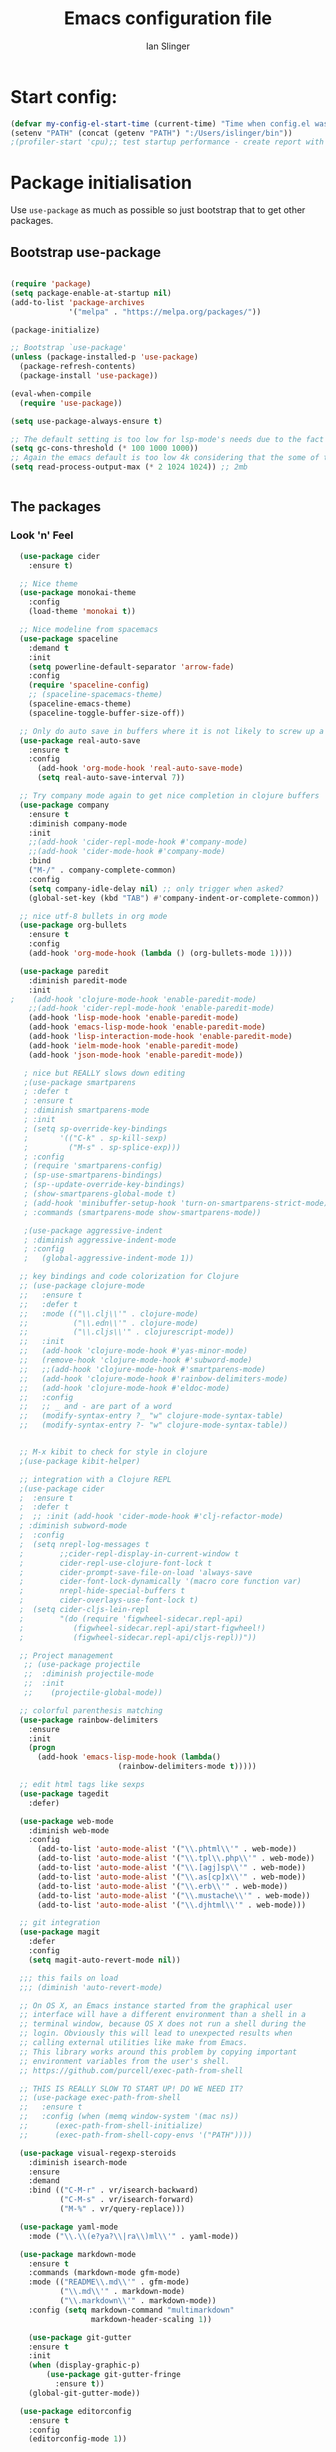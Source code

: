 #+TITLE: Emacs configuration file
#+AUTHOR: Ian Slinger
#+BABEL: :cache yes
#+LATEX_HEADER: \usepackage{parskip}
#+LATEX_HEADER: \usepackage{inconsolata}
#+LATEX_HEADER: \usepackage[utf8]{inputenc}
#+PROPERTY: header-args :tangle yes


* Start config:

#+BEGIN_SRC emacs-lisp
(defvar my-config-el-start-time (current-time) "Time when config.el was started")
(setenv "PATH" (concat (getenv "PATH") ":/Users/islinger/bin"))
;(profiler-start 'cpu);; test startup performance - create report with M-x profiler-report

#+END_SRC

* Package initialisation

Use =use-package= as much as possible so just bootstrap that to get other packages.

** Bootstrap use-package

#+BEGIN_SRC emacs-lisp

(require 'package)
(setq package-enable-at-startup nil)
(add-to-list 'package-archives
             '("melpa" . "https://melpa.org/packages/"))

(package-initialize)

;; Bootstrap `use-package'
(unless (package-installed-p 'use-package)
  (package-refresh-contents)
  (package-install 'use-package))

(eval-when-compile
  (require 'use-package))

(setq use-package-always-ensure t)

;; The default setting is too low for lsp-mode's needs due to the fact that client/server communication generates a lot of memory/garbage. 
(setq gc-cons-threshold (* 100 1000 1000))
;; Again the emacs default is too low 4k considering that the some of the language server responses are in 800k - 3M range.
(setq read-process-output-max (* 2 1024 1024)) ;; 2mb


#+END_SRC

** The packages
*** Look 'n' Feel 
#+BEGIN_SRC emacs-lisp
    (use-package cider
      :ensure t)

    ;; Nice theme
    (use-package monokai-theme 
      :config
      (load-theme 'monokai t))

    ;; Nice modeline from spacemacs
    (use-package spaceline
      :demand t
      :init
      (setq powerline-default-separator 'arrow-fade)
      :config
      (require 'spaceline-config)
      ;; (spaceline-spacemacs-theme)
      (spaceline-emacs-theme)
      (spaceline-toggle-buffer-size-off)) 

    ;; Only do auto save in buffers where it is not likely to screw up a live site somewhere over tramp
    (use-package real-auto-save
      :ensure t
      :config
        (add-hook 'org-mode-hook 'real-auto-save-mode)
        (setq real-auto-save-interval 7))

    ;; Try company mode again to get nice completion in clojure buffers
    (use-package company
      :ensure t
      :diminish company-mode
      :init
      ;;(add-hook 'cider-repl-mode-hook #'company-mode)
      ;;(add-hook 'cider-mode-hook #'company-mode)
      :bind
      ("M-/" . company-complete-common)
      :config
      (setq company-idle-delay nil) ;; only trigger when asked?
      (global-set-key (kbd "TAB") #'company-indent-or-complete-common))

    ;; nice utf-8 bullets in org mode
    (use-package org-bullets
      :ensure t
      :config
      (add-hook 'org-mode-hook (lambda () (org-bullets-mode 1))))

    (use-package paredit
      :diminish paredit-mode
      :init
  ;    (add-hook 'clojure-mode-hook 'enable-paredit-mode)
      ;;(add-hook 'cider-repl-mode-hook 'enable-paredit-mode)
      (add-hook 'lisp-mode-hook 'enable-paredit-mode)
      (add-hook 'emacs-lisp-mode-hook 'enable-paredit-mode)
      (add-hook 'lisp-interaction-mode-hook 'enable-paredit-mode)
      (add-hook 'ielm-mode-hook 'enable-paredit-mode)
      (add-hook 'json-mode-hook 'enable-paredit-mode))

     ; nice but REALLY slows down editing
     ;(use-package smartparens
     ; :defer t
     ; :ensure t
     ; :diminish smartparens-mode
     ; :init
     ; (setq sp-override-key-bindings
     ;       '(("C-k" . sp-kill-sexp)
     ;         ("M-s" . sp-splice-exp)))
     ; :config
     ; (require 'smartparens-config)
     ; (sp-use-smartparens-bindings)
     ; (sp--update-override-key-bindings)
     ; (show-smartparens-global-mode t)
     ; (add-hook 'minibuffer-setup-hook 'turn-on-smartparens-strict-mode)
     ; :commands (smartparens-mode show-smartparens-mode))

     ;(use-package aggressive-indent
     ; :diminish aggressive-indent-mode
     ; :config
     ;   (global-aggressive-indent-mode 1)) 

    ;; key bindings and code colorization for Clojure
    ;; (use-package clojure-mode
    ;;   :ensure t
    ;;   :defer t
    ;;   :mode (("\\.clj\\'" . clojure-mode)
    ;;          ("\\.edn\\'" . clojure-mode)
    ;;          ("\\.cljs\\'" . clojurescript-mode))
    ;;   :init
    ;;   (add-hook 'clojure-mode-hook #'yas-minor-mode)         
    ;;   (remove-hook 'clojure-mode-hook #'subword-mode)           
    ;;   ;;(add-hook 'clojure-mode-hook #'smartparens-mode)       
    ;;   (add-hook 'clojure-mode-hook #'rainbow-delimiters-mode)
    ;;   (add-hook 'clojure-mode-hook #'eldoc-mode)
    ;;   :config
    ;;   ;; _ and - are part of a word
    ;;   (modify-syntax-entry ?_ "w" clojure-mode-syntax-table)
    ;;   (modify-syntax-entry ?- "w" clojure-mode-syntax-table))


    ;; M-x kibit to check for style in clojure
    ;(use-package kibit-helper)

    ;; integration with a Clojure REPL
    ;(use-package cider
    ;  :ensure t 
    ;  :defer t
    ;  ;; :init (add-hook 'cider-mode-hook #'clj-refactor-mode)
    ; :diminish subword-mode
    ;  :config
    ;  (setq nrepl-log-messages t                  
    ;        ;;cider-repl-display-in-current-window t
    ;        cider-repl-use-clojure-font-lock t    
    ;        cider-prompt-save-file-on-load 'always-save
    ;        cider-font-lock-dynamically '(macro core function var)
    ;        nrepl-hide-special-buffers t            
    ;        cider-overlays-use-font-lock t)
    ;  (setq cider-cljs-lein-repl
    ;        "(do (require 'figwheel-sidecar.repl-api)
    ;           (figwheel-sidecar.repl-api/start-figwheel!)
    ;           (figwheel-sidecar.repl-api/cljs-repl))"))

    ;; Project management
     ;; (use-package projectile 
     ;;  :diminish projectile-mode
     ;;  :init
     ;;    (projectile-global-mode))

    ;; colorful parenthesis matching
    (use-package rainbow-delimiters
      :ensure
      :init
      (progn
        (add-hook 'emacs-lisp-mode-hook (lambda()
                          (rainbow-delimiters-mode t)))))

    ;; edit html tags like sexps
    (use-package tagedit
      :defer)

    (use-package web-mode
      :diminish web-mode
      :config 
        (add-to-list 'auto-mode-alist '("\\.phtml\\'" . web-mode))
        (add-to-list 'auto-mode-alist '("\\.tpl\\.php\\'" . web-mode))  
        (add-to-list 'auto-mode-alist '("\\.[agj]sp\\'" . web-mode))
        (add-to-list 'auto-mode-alist '("\\.as[cp]x\\'" . web-mode))
        (add-to-list 'auto-mode-alist '("\\.erb\\'" . web-mode))
        (add-to-list 'auto-mode-alist '("\\.mustache\\'" . web-mode))
        (add-to-list 'auto-mode-alist '("\\.djhtml\\'" . web-mode)))

    ;; git integration
    (use-package magit
      :defer
      :config 
      (setq magit-auto-revert-mode nil))

    ;;; this fails on load
    ;;; (diminish 'auto-revert-mode)

    ;; On OS X, an Emacs instance started from the graphical user
    ;; interface will have a different environment than a shell in a
    ;; terminal window, because OS X does not run a shell during the
    ;; login. Obviously this will lead to unexpected results when
    ;; calling external utilities like make from Emacs.
    ;; This library works around this problem by copying important
    ;; environment variables from the user's shell.
    ;; https://github.com/purcell/exec-path-from-shell

    ;; THIS IS REALLY SLOW TO START UP! DO WE NEED IT?
    ;; (use-package exec-path-from-shell
    ;;   :ensure t
    ;;   :config (when (memq window-system '(mac ns))
    ;; 	    (exec-path-from-shell-initialize)
    ;;      (exec-path-from-shell-copy-envs '("PATH"))))

    (use-package visual-regexp-steroids
      :diminish isearch-mode
      :ensure
      :demand
      :bind (("C-M-r" . vr/isearch-backward)
             ("C-M-s" . vr/isearch-forward)
             ("M-%" . vr/query-replace)))

    (use-package yaml-mode
      :mode ("\\.\\(e?ya?\\|ra\\)ml\\'" . yaml-mode))

    (use-package markdown-mode
      :ensure t
      :commands (markdown-mode gfm-mode)
      :mode (("README\\.md\\'" . gfm-mode)
             ("\\.md\\'" . markdown-mode)
             ("\\.markdown\\'" . markdown-mode))
      :config (setq markdown-command "multimarkdown"
                    markdown-header-scaling 1))

      (use-package git-gutter                                                                                              
      :ensure t                                                                                                          
      :init                                                                                                              
      (when (display-graphic-p)                                                                                          
          (use-package git-gutter-fringe                                                                                 
            :ensure t))                                                                                                  
      (global-git-gutter-mode))   

    (use-package editorconfig
      :ensure t
      :config
      (editorconfig-mode 1))

#+END_SRC
*** Development
#+BEGIN_SRC emacs-lisp

(use-package jinja2-mode
)

;; optional if you want which-key integration
(use-package which-key
    :config
    (which-key-mode))

(use-package lsp-mode
  :init
  ;; set prefix for lsp-command-keymap (few alternatives - "C-l", "C-c l")
  (setq lsp-keymap-prefix "M-z")
  :hook (;; replace XXX-mode with concrete major-mode(e. g. python-mode)
         (python-mode . lsp-deferred))
         :commands (lsp lsp-deferred))

(setq lsp-headerline-breadcrumb-enable nil)

;; optionally
;;(use-package lsp-ui :commands lsp-ui-mode)
;; if you are helm user
(use-package helm-lsp :commands helm-lsp-workspace-symbol)
;; if you are ivy user
;;(use-package lsp-ivy :commands lsp-ivy-workspace-symbol)
(use-package lsp-treemacs :commands lsp-treemacs-errors-list)

;; optionally if you want to use debugger
;;(use-package dap-mode)
;; (use-package dap-LANGUAGE) to load the dap adapter for your language






;;;;;;;;;;;;;;;;;;;;;;;;;;;;;;;;;;;;;;;;;;;;;;;;;;;;;;;;;;;;;;;;;



#+END_SRC

*** Helm stuff

#+BEGIN_SRC emacs-lisp

  (use-package helm
    :bind (("M-x" . helm-M-x)
           ("M-<f5>" . helm-find-files)
           ("C-x C-b" . helm-buffers-list)
           ([S-f10] . helm-recentf)
           ("C-x C-f" . helm-find-files))

    :init
       (progn
         (setq helm-buffers-fuzzy-matching t 
               helm-buffer-max-length nil)))
       

  (use-package helm-swoop)

  ;; (use-package helm-projectile
  ;;   :bind (("C-x C-b" . helm-projectile-switch-to-buffer))
  ;;   :init
  ;;     (helm-projectile-on))

  ;; allow helm to rifle through org buffers
  (use-package helm-org-rifle)

  ;; Highlight and replace symbols
  (use-package highlight-symbol
    :init
    (global-set-key [(control f3)] 'highlight-symbol)
    (global-set-key [f3] 'highlight-symbol-next)
    (global-set-key [(shift f3)] 'highlight-symbol-prev)
    (global-set-key [(meta f3)] 'highlight-symbol-query-replace))

#+END_SRC

** Specific package setup
*** Org mode

#+BEGIN_SRC emacs-lisp

(setq org-return-follows-link 1)

(setq org-hide-leading-stars t)
(setq org-startup-indented t)

;; Don't let M-Ret split lines - why would you?
(setq org-M-RET-may-split-line '((item . nil)))

;; Syntax highlighting in org code blocks
(setq org-src-fontify-natively t)

;; Hide /italic/ *bold* markers
(setq org-hide-emphasis-markers t)

#+END_SRC

*** Clojure

#+BEGIN_SRC emacs-lisp

  ;; ;; This is useful for working with camel-case tokens, like names of
  ;; ;; Java classes (e.g. JavaClassName)
  ;; (add-hook 'clojure-mode-hook 'subword-mode)

  ;; ;; A little more syntax highlighting
  ;; ;(use-package clojure-mode-extra-font-locking)

  ;; ;;;;;;;;
  ;; ;; Cider
  ;; ;;;;;;;;

  ;; ;; provides minibuffer documentation for the code you're typing into the repl
  ;; ;;(add-hook 'cider-mode-hook 'eldoc-mode)

  ;; ;; go right to the REPL buffer when it's finished connecting
  ;; (setq cider-repl-pop-to-buffer-on-connect t)

  ;; ;; When there's a cider error, show its buffer and switch to it
  ;; (setq cider-show-error-buffer t)
  ;; (setq cider-auto-select-error-buffer t)

  ;; ;; Where to store the cider history.
  ;; (setq cider-repl-history-file "~/.emacs.d/cider-history")

  ;; ;; Wrap when navigating history.
  ;; (setq cider-repl-wrap-history t)

  ;; ;; Use clojure mode for other extensions
  ;; (add-to-list 'auto-mode-alist '("\\.edn$" . clojure-mode))
  ;; (add-to-list 'auto-mode-alist '("\\.boot$" . clojure-mode))
  ;; (add-to-list 'auto-mode-alist '("\\.cljs.*$" . clojure-mode))
  ;; (add-to-list 'auto-mode-alist '("lein-env" . enh-ruby-mode))

#+END_SRC

* Editing

** Customizations relating to editing a buffer.

#+BEGIN_SRC emacs-lisp

(add-to-list 'exec-path "/usr/local/bin")
(add-to-list 'exec-path "~/bin")

;; "When several buffers visit identically-named files,
;; Emacs must give the buffers distinct names. The usual method
;; for making buffer names unique adds ‘<2>’, ‘<3>’, etc. to the end
;; of the buffer names (all but one of them).
;; The forward naming method includes part of the file's directory
;; name at the beginning of the buffer name
;; https://www.gnu.org/software/emacs/manual/html_node/emacs/Uniquify.html
(use-package uniquify
  :ensure nil
  :config
  (setq uniquify-buffer-name-style 'forward))


;; Highlights matching parenthesis
(show-paren-mode 1)

;; DON'T Highlight current line except in GUI mode (later)
(global-hl-line-mode -1)

;; When you visit a file, point goes to the last place where it
;; was when you previously visited the same file.
;; http://www.emacswiki.org/emacs/SavePlace
(use-package saveplace
  :config
  (setq-default save-place t)
  ;; keep track of saved places in ~/.emacs.d/places
  (setq save-place-file (concat user-emacs-directory "places")))
  
;; use 2 spaces for tabs
(defun kill-tabs ()
  (interactive)
  (set-variable 'tab-width 2)
  (mark-whole-buffer)
  (untabify (region-beginning) (region-end))
  (keyboard-quit))

(setq electric-indent-mode nil)

;; Something overrides macro start - restore it
(global-set-key (quote [f3]) (quote start-kbd-macro))
#+END_SRC

* Stuff to do only in GUI mode

Some stuff only applies in GUI mode anyway, and other stuff is because 
we want to keep the startup short in terminal

#+BEGIN_SRC emacs-lisp

  (if (not  (display-graphic-p))
      (message "Skipping GUI stuff in non GUI environment...")
    
  ;; Different size heading levels
  (let* ((variable-tuple (cond ((x-list-fonts "Source Sans Pro") '(:font "Source Sans Pro"))
                               ((x-list-fonts "Lucida Grande")   '(:font "Lucida Grande"))
                               ((x-list-fonts "Verdana")         '(:font "Verdana"))
                               ((x-family-fonts "Sans Serif")    '(:family "Sans Serif"))
                               (nil (warn "Cannot find a Sans Serif Font.  Install Source Sans Pro."))))
         (base-font-color     (face-foreground 'default nil 'default))
         (headline           `(:inherit default  )))

   (custom-theme-set-faces 'user
                          `(org-level-8 ((t (,@headline ,@variable-tuple))))
                          `(org-level-7 ((t (,@headline ,@variable-tuple))))
                          `(org-level-6 ((t (,@headline ,@variable-tuple))))
                          `(org-level-5 ((t (,@headline ,@variable-tuple))))
                          `(org-level-4 ((t (,@headline ,@variable-tuple :height 1.05))))
                          `(org-level-3 ((t (,@headline ,@variable-tuple :height 1.1))))
                          `(org-level-2 ((t (,@headline ,@variable-tuple :height 1.2))))
                          `(org-level-1 ((t (,@headline ,@variable-tuple :height 1.2))))
                          `(org-document-title ((t (,@headline ,@variable-tuple :height 1.5 :underline nil))))))

    ;; Strike through for DONE items
    (setq org-fontify-done-headline t)
    (custom-set-faces
          '(org-done ((t (:foreground "PaleGreen"   
                        :weight normal
                        :strike-through t))))
          '(org-headline-done 
                 ((((class color) (min-colors 16) (background dark)) 
                 (:foreground "LightSalmon" :strike-through t)))))

    ;; Remove the graphical toolbar at the top.  
    (when (fboundp 'tool-bar-mode)
      (tool-bar-mode -1))
    
    ;; Don't show native OS scroll bars for buffers because they're redundant
    (when (fboundp 'scroll-bar-mode)
      (scroll-bar-mode -1))

    ;; Color Themes
    ;; Read http://batsov.com/articles/2012/02/19/color-theming-in-emacs-reloaded/
    ;; for a great explanation of emacs color themes.
    ;; https://www.gnu.org/software/emacs/manual/html_node/emacs/Custom-Themes.html
    ;; for a more technical explanation.
    (add-to-list 'custom-theme-load-path "~/.emacs.d/themes")
    (add-to-list 'load-path "~/.emacs.d/themes")
    ;;  (load-theme 'zenburn t)
    (load-theme 'wombat t)  ;; Even nicer

     ;; Highlight whole expression on paren match, not just other bracket
    (setq show-paren-style 'mixed)
    ;;;; doesn't work in emacs 26
    ;;;; (set-face-background 'show-paren-match-face "#996666")

    ;; These settings relate to how emacs interacts with your operating system
    (setq ;; makes killing/yanking interact with the clipboard
     x-select-enable-clipboard t

     ;; I'm actually not sure what this does but it's recommended?
     x-select-enable-primary t

     ;; Save clipboard strings into kill ring before replacing them.
     ;; When one selects something in another program to paste it into Emacs,
     ;; but kills something in Emacs before actually pasting it,
     ;; this selection is gone unless this variable is non-nil
     save-interprogram-paste-before-kill t

     ;; Shows all options when running apropos. For more info,
     ;; https://www.gnu.org/software/emacs/manual/html_node/emacs/Apropos.html
     apropos-do-all t

     ;; Mouse yank commands yank at point instead of at click.
     mouse-yank-at-point t
     
     ;; no bell
     ring-bell-function 'ignore)

    ;; No cursor blinking, it's distracting
    (blink-cursor-mode 0)

    ;; full path in title bar
    (setq-default frame-title-format "%b (%f)")

    ;; don't pop up font menu
    (global-set-key (kbd "s-t") '(lambda () (interactive)))

    ;; Only do this in graphics mode - random command line edits don't need it.
    ;; Keeps asking to save, clashes with main invocation of emacs
    (desktop-save-mode 1)
    
    ;; don't exit in GUI mode in case I did C-x C-c by mistake
    (setq confirm-kill-emacs 'y-or-n-p)

    ;; Nicer cursor
    (setq-default cursor-type 'bar)
    (setq default-frame-alist
          '((cursor-color . "white")))

    ;; Copy on select
    (setq mouse-drag-copy-region t)

    ;; Sane mouse scroll wheel
    (setq mouse-wheel-scroll-amount '(3))
    (setq mouse-wheel-progressive-speed nil)
    
    ;; highlight line is reasonably subtle in gui
    (global-hl-line-mode t)

    ;; Neo tree
    (use-package all-the-icons)
    (use-package neotree
    :bind
      ("<f8>" . neotree-toggle)
    :config
      ;; needs package all-the-icons
      (setq neo-theme (if (display-graphic-p) 'icons 'arrow))
      (setq neo-window-fixed-size nil)    

      ;; Disable line-numbers minor mode for neotree
      (add-hook 'neo-after-create-hook
      (lambda (&optional dummy) (display-line-numbers-mode -1)))

      ;; Every time when the neotree window is opened, let it find current
      ;; file and jump to node.
      (setq neo-smart-open t)

      ;; track ‘projectile-switch-project’ (C-c p p),
      (setq projectile-switch-project-action 'neotree-projectile-action))





    ;; Pretty face
    (set-face-attribute 'default nil :height 140)

    
    ;; increase font size for better readability
    (set-face-attribute 'default nil :height 160))

   
    ;; Nicer font on OSX
    (set-face-attribute 'default nil :family "Source Code Pro" :weight 'Light  :height 160)
    (setq-default cursor-type 'box)
    
    ;; Set selection colour to something actually visible in this theme
    (set-face-attribute 'region nil :background "#6666")

#+END_SRC

* More IJS Specific customisations

My preferences for a comfortable environment.

#+BEGIN_SRC emacs-lisp

;; Use plists for deserialization in lsp-mode
(setq lsp-use-plists 1)

;; Auto save is ok in org mode
(setq auto-save-default nil) ;; disable by default
(setq auto-save-timeout 5)
(add-hook 'org-mode-hook #'auto-save-mode)  ;; enable in org-mode

;; Set remote user to root by default
(setq tramp-default-user "root")

;(setq cider-repl-use-pretty-printing t)

;; Set up cider for clojurescript dev
;(setq cider-cljs-lein-repl
;	"(do (require 'figwheel-sidecar.repl-api)
;         (figwheel-sidecar.repl-api/start-figwheel!)
;         (figwheel-sidecar.repl-api/cljs-repl))")

;; Mmmmmm hoopy symbols like λ in lisp
(global-prettify-symbols-mode +1)

;; Restore/undo last window config with C-c left and C-c right
(winner-mode 1)
(global-set-key (kbd "C-c <C-left>") 'winner-undo)
(global-set-key (kbd "C-c <C-right>") 'winner-redo)

;; New comment key in 25.1. M-; toggles comments sensibly
(global-set-key [remap comment-dwim] #'comment-line)

; Turn off elpy vertical bars. Yuk.
(add-hook 'elpy-mode-hook (lambda () (highlight-indentation-mode -1)))

#+END_SRC

* Wind up config
 
#+BEGIN_SRC emacs-lisp

(message "→★ finished loading config.org in %.2fs" (float-time (time-subtract (current-time) my-config-el-start-time)))


#+END_SRC
